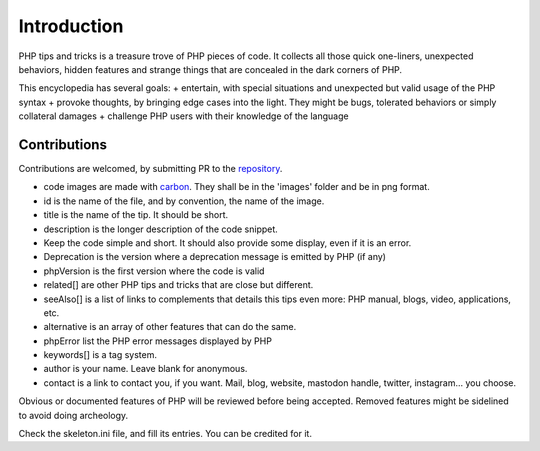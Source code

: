 Introduction
++++++++++++

PHP tips and tricks is a treasure trove of PHP pieces of code. It collects all those quick one-liners, unexpected behaviors, hidden features and strange things that are concealed in the dark corners of PHP. 

This encyclopedia has several goals: 
+ entertain, with special situations and unexpected but valid usage of the PHP syntax
+ provoke thoughts, by bringing edge cases into the light. They might be bugs, tolerated behaviors or simply collateral damages
+ challenge PHP users with their knowledge of the language

Contributions
-------------

Contributions are welcomed, by submitting PR to the `repository <https://github.com/exakat/php-tips.git>`_. 

+ code images are made with `carbon <https://carbon.now.sh/>`_. They shall be in the 'images' folder and be in png format. 
+ id is the name of the file, and by convention, the name of the image. 
+ title is the name of the tip. It should be short.
+ description is the longer description of the code snippet.
+ Keep the code simple and short. It should also provide some display, even if it is an error. 
+ Deprecation is the version where a deprecation message is emitted by PHP (if any)
+ phpVersion is the first version where the code is valid
+ related[] are other PHP tips and tricks that are close but different.
+ seeAlso[] is a list of links to complements that details this tips even more: PHP manual, blogs, video, applications, etc.
+ alternative is an array of other features that can do the same. 
+ phpError list the PHP error messages displayed by PHP
+ keywords[] is a tag system. 
+ author is your name. Leave blank for anonymous.
+ contact is a link to contact you, if you want. Mail, blog, website, mastodon handle, twitter, instagram... you choose.

Obvious or documented features of PHP will be reviewed before being accepted. Removed features might be sidelined to avoid doing archeology. 

Check the skeleton.ini file, and fill its entries. You can be credited for it. 
